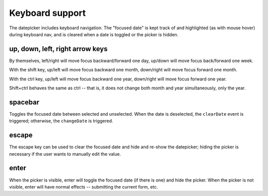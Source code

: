Keyboard support
================

The datepicker includes keyboard navigation.  The "focused date" is kept track of and highlighted (as with mouse hover) during keyboard nav, and is cleared when a date is toggled or the picker is hidden.

up, down, left, right arrow keys
--------------------------------

By themselves, left/right will move focus backward/forward one day, up/down will move focus back/forward one week.

With the shift key, up/left will move focus backward one month, down/right will move focus forward one month.

With the ctrl key, up/left will move focus backward one year, down/right will move focus forward one year.

Shift+ctrl behaves the same as ctrl -- that is, it does not change both month and year simultaneously, only the year.

spacebar
--------

Toggles the focused date between selected and unselected.  When the date is deselected, the ``clearDate`` event is triggered; otherwise, the ``changeDate`` is triggered.

escape
------

The escape key can be used to clear the focused date and hide and re-show the datepicker; hiding the picker is necessary if the user wants to manually edit the value.

enter
-----

When the picker is visible, enter will toggle the focused date (if there is one) and hide the picker.  When the picker is not visible, enter will have normal effects -- submitting the current form, etc.
